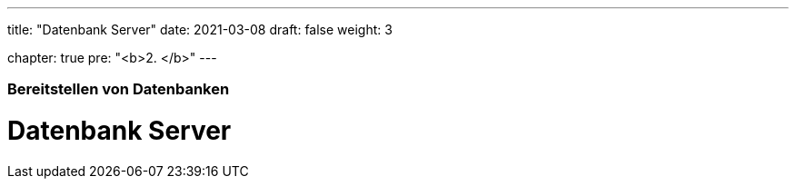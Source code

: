 ---
title: "Datenbank Server"
date: 2021-03-08
draft: false
weight: 3

chapter: true
pre: "<b>2. </b>"
---

=== Bereitstellen von Datenbanken

= Datenbank Server
